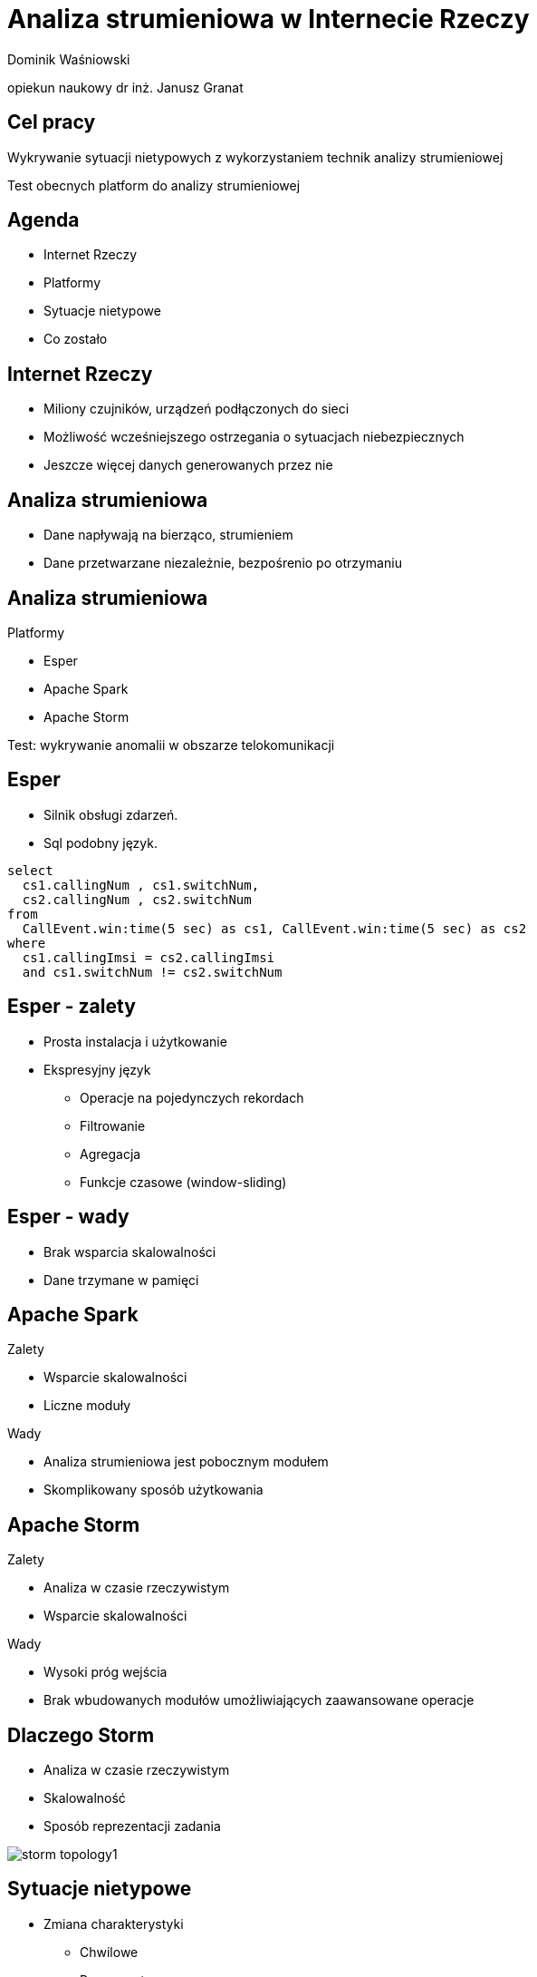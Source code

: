 = Analiza strumieniowa w Internecie Rzeczy
:revealjs_theme: white
:revealjs_control: false
:revealjs_slideNumber: true
:revealjs_history: true

Dominik Waśniowski

opiekun naukowy dr inż. Janusz Granat

== Cel pracy

Wykrywanie sytuacji nietypowych z wykorzystaniem technik analizy strumieniowej

Test obecnych platform do analizy strumieniowej


== Agenda

* Internet Rzeczy
* Platformy
* Sytuacje nietypowe
* Co zostało

== Internet Rzeczy

* Miliony czujników, urządzeń podłączonych do sieci
* Możliwość wcześniejszego ostrzegania o sytuacjach niebezpiecznych
* Jeszcze więcej danych generowanych przez nie

== Analiza strumieniowa

* Dane napływają na bierząco, strumieniem
* Dane przetwarzane niezależnie, bezpośrenio po otrzymaniu

== Analiza strumieniowa

.Platformy
* Esper
* Apache Spark
* Apache Storm

Test: wykrywanie anomalii w obszarze telokomunikacji

== Esper

* Silnik obsługi zdarzeń.
* Sql podobny język.

[source, language="sql"]
----
select
  cs1.callingNum , cs1.switchNum,
  cs2.callingNum , cs2.switchNum
from
  CallEvent.win:time(5 sec) as cs1, CallEvent.win:time(5 sec) as cs2
where
  cs1.callingImsi = cs2.callingImsi
  and cs1.switchNum != cs2.switchNum
----

== Esper - zalety

* Prosta instalacja i użytkowanie
* Ekspresyjny język
** Operacje na pojedynczych rekordach
** Filtrowanie
** Agregacja
** Funkcje czasowe (window-sliding)

== Esper - wady

* Brak wsparcia skalowalności
* Dane trzymane w pamięci

== Apache Spark

.Zalety
* Wsparcie skalowalności
* Liczne moduły

.Wady
* Analiza strumieniowa jest pobocznym modułem
* Skomplikowany sposób użytkowania

== Apache Storm

.Zalety
* Analiza w czasie rzeczywistym
* Wsparcie skalowalności

.Wady
* Wysoki próg wejścia
* Brak wbudowanych modułów umożliwiających zaawansowane operacje

== Dlaczego Storm

* Analiza w czasie rzeczywistym
* Skalowalność
* Sposób reprezentacji zadania

image::storm-topology1.png[]

== Sytuacje nietypowe

* Zmiana charakterystyki
** Chwilowe
** Permanentne
* Wartości odstające (outliers)
* Inne

== Wykrywanie zmian

* Wykrywanie zmian charakterystyk w czasie
* Zmiany parametrów definiujących rozkład

image::test.png[]

== Wykrywanie zmian

Wykrywanie zmian z pomocą prawdopobieństwa Bayesa
ang. Bayesian online change point detection

* Możliwość wykorzystania dla różnych typów danych wejściowych
* Konieczność pamiętania wartości wyłącznie od ostatniej zmiany

== Algorytm Bayesa

* Przebiegi, dane zebrane od teraz do poprzedniej zmiany
* Znamy wcześniejszy rozkład próbek
* Nowa wartość należy do akualnego przebiegu, bądź nastąpiła zmiana

== Funkcja przebiegu w czasie

image::run.png[]

== Przykład - dane wejściowe

image::before.png[]

== Wynik

image::after.png[]

== Co zostało

* Opracowanie własnej metody wykrywania sytuacji nietypowej
* Testy

== Dziękuje za uwagę
